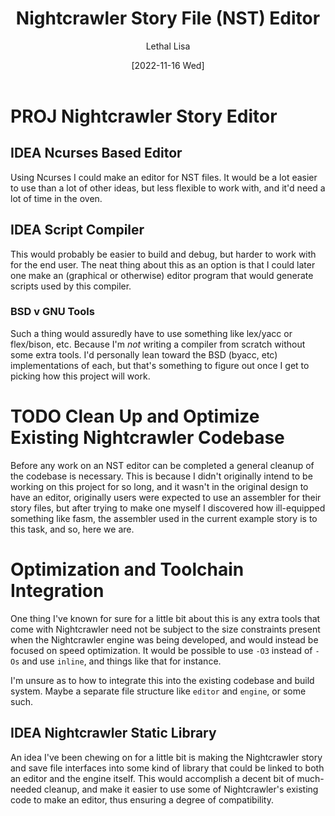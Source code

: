 #+title: Nightcrawler Story File (NST) Editor
#+author: Lethal Lisa
#+date: [2022-11-16 Wed]
#+options: num:nil toc:nil

* PROJ Nightcrawler Story Editor
** IDEA Ncurses Based Editor
Using Ncurses I could make an editor for NST files. It would be a lot easier to
use than a lot of other ideas, but less flexible to work with, and it'd need a
lot of time in the oven.

** IDEA Script Compiler
This would probably be easier to build and debug, but harder to work with for
the end user. The neat thing about this as an option is that I could later one
make an (graphical or otherwise) editor program that would generate scripts used
by this compiler.

*** BSD v GNU Tools
Such a thing would assuredly have to use something like lex/yacc or flex/bison,
etc. Because I'm /not/ writing a compiler from scratch without some extra tools.
I'd personally lean toward the BSD (byacc, etc) implementations of each, but
that's something to figure out once I get to picking how this project will work.

* TODO Clean Up and Optimize Existing Nightcrawler Codebase
Before any work on an NST editor can be completed a general cleanup of the
codebase is necessary. This is because I didn't originally intend to be working
on this project for so long, and it wasn't in the original design to have an
editor, originally users were expected to use an assembler for their story
files, but after trying to make one myself I discovered how ill-equipped
something like fasm, the assembler used in the current example story is to this
task, and so, here we are.

* Optimization and Toolchain Integration
One thing I've known for sure for a little bit about this is any extra tools
that come with Nightcrawler need not be subject to the size constraints present
when the Nightcrawler engine was being developed, and would instead be focused
on speed optimization. It would be possible to use ~-O3~ instead of ~-Os~ and
use ~inline~, and things like that for instance.

I'm unsure as to how to integrate this into the existing codebase and build
system. Maybe a separate file structure like =editor= and =engine=,
or some such.

** IDEA Nightcrawler Static Library
An idea I've been chewing on for a little bit is making the Nightcrawler story
and save file interfaces into some kind of library that could be linked to both
an editor and the engine itself. This would accomplish a decent bit of
much-needed cleanup, and make it easier to use some of Nightcrawler's existing
code to make an editor, thus ensuring a degree of compatibility.